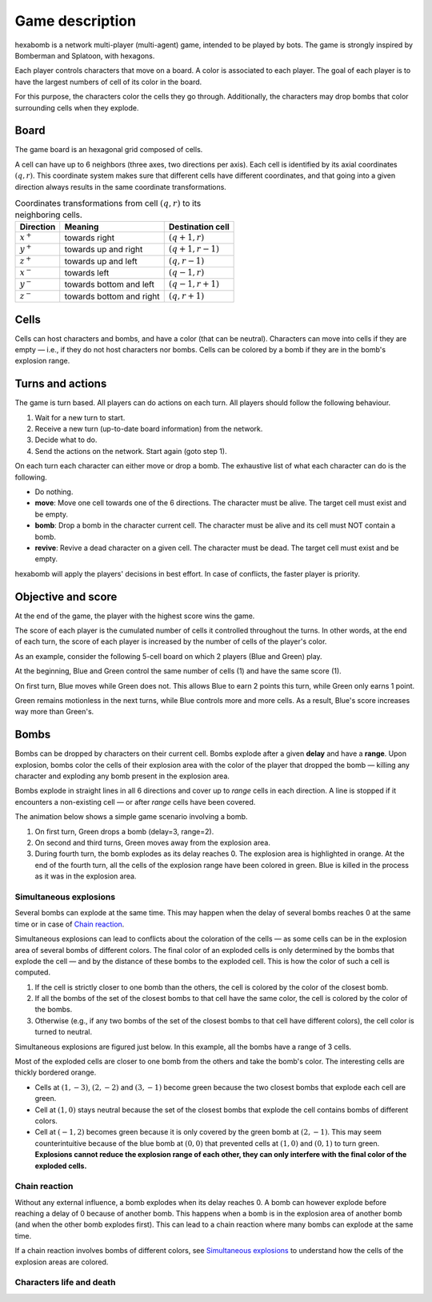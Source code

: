 Game description
================
hexabomb is a network multi-player (multi-agent) game, intended to be played by bots.
The game is strongly inspired by Bomberman and Splatoon, with hexagons.

Each player controls characters that move on a board.
A color is associated to each player.
The goal of each player is to have the largest numbers of cell of its color in the board.

For this purpose, the characters color the cells they go through.
Additionally, the characters may drop bombs that color surrounding cells when they explode.

Board
-----
The game board is an hexagonal grid composed of cells.

.. image:: img/board_example.png
   :scale: 100 %
   :alt: Board example

A cell can have up to 6 neighbors (three axes, two directions per axis).
Each cell is identified by its axial coordinates :math:`(q,r)`.
This coordinate system makes sure that different cells have different coordinates,
and that going into a given direction always results in the same coordinate transformations.

.. list-table:: Coordinates transformations from cell :math:`(q,r)` to its neighboring cells.
    :header-rows: 1

    * - Direction
      - Meaning
      - Destination cell
    * - :math:`x^+`
      - towards right
      - :math:`(q+1,r)`
    * - :math:`y^+`
      - towards up and right
      - :math:`(q+1,r-1)`
    * - :math:`z^+`
      - towards up and left
      - :math:`(q,r-1)`
    * - :math:`x^-`
      - towards left
      - :math:`(q-1,r)`
    * - :math:`y^-`
      - towards bottom and left
      - :math:`(q-1,r+1)`
    * - :math:`z^-`
      - towards bottom and right
      - :math:`(q,r+1)`

.. image:: img/offsets.png
   :scale: 100 %
   :alt: coordinates transformations

Cells
-----
Cells can host characters and bombs, and have a color (that can be neutral).
Characters can move into cells if they are empty — i.e., if they do not host characters nor bombs.
Cells can be colored by a bomb if they are in the bomb's explosion range.

.. image:: img/cell_types.png
   :scale: 100 %
   :alt: figuration of cell types

Turns and actions
-----------------
The game is turn based. All players can do actions on each turn.
All players should follow the following behaviour.

1. Wait for a new turn to start.
2. Receive a new turn (up-to-date board information) from the network.
3. Decide what to do.
4. Send the actions on the network. Start again (goto step 1).

On each turn each character can either move or drop a bomb.
The exhaustive list of what each character can do is the following.

- Do nothing.
- **move**: Move one cell towards one of the 6 directions.
  The character must be alive. The target cell must exist and be empty.
- **bomb**: Drop a bomb in the character current cell.
  The character must be alive and its cell must NOT contain a bomb.
- **revive**: Revive a dead character on a given cell.
  The character must be dead. The target cell must exist and be empty.

hexabomb will apply the players' decisions in best effort.
In case of conflicts, the faster player is priority.

Objective and score
-------------------
At the end of the game, the player with the highest score wins the game.

The score of each player is the cumulated number of cells it controlled throughout the turns.
In other words, at the end of each turn, the score of each player is increased by the number of
cells of the player's color.

As an example, consider the following 5-cell board on which 2 players (Blue and Green) play.

.. image:: img/score.gif
   :scale: 100 %
   :alt: figuration of the scoring system

At the beginning, Blue and Green control the same number of cells (1) and have the same score (1).

On first turn, Blue moves while Green does not.
This allows Blue to earn 2 points this turn, while Green only earns 1 point.

Green remains motionless in the next turns, while Blue controls more and more cells.
As a result, Blue's score increases way more than Green's.

Bombs
-----
Bombs can be dropped by characters on their current cell.
Bombs explode after a given **delay** and have a **range**.
Upon explosion, bombs color the cells of their explosion area with the color
of the player that dropped the bomb — killing any character and exploding any bomb present in the explosion area.

Bombs explode in straight lines in all 6 directions and cover up to *range*
cells in each direction. A line is stopped if it encounters a non-existing cell — or after *range* cells have been covered.

The animation below shows a simple game scenario involving a bomb.

1. On first turn, Green drops a bomb (delay=3, range=2).
2. On second and third turns, Green moves away from the explosion area.
3. During fourth turn, the bomb explodes as its delay reaches 0.
   The explosion area is highlighted in orange.
   At the end of the fourth turn, all the cells of the explosion range have been colored in green.
   Blue is killed in the process as it was in the explosion area.

.. image:: img/explosion.gif
   :scale: 100 %
   :alt: figuration of a bomb lifecycle

Simultaneous explosions
~~~~~~~~~~~~~~~~~~~~~~~
Several bombs can explode at the same time.
This may happen when the delay of several bombs reaches 0 at the same time or in case of `Chain reaction`_.

Simultaneous explosions can lead to conflicts about the coloration of the cells — as some cells can be in the explosion area of several bombs of different colors.
The final color of an exploded cells is only determined by the bombs that
explode the cell — and by the distance of these bombs to the exploded cell.
This is how the color of such a cell is computed.

1. If the cell is strictly closer to one bomb than the others, the cell is colored by the color of the closest bomb.
2. If all the bombs of the set of the closest bombs to that cell have the same color, the cell is colored by the color of the bombs.
3. Otherwise (e.g., if any two bombs of the set of the closest bombs to that cell have different colors), the cell color is turned to neutral.

Simultaneous explosions are figured just below.
In this example, all the bombs have a range of 3 cells.

.. image:: img/explosion_simultaneous.gif
   :scale: 100 %
   :alt: figuration of simultaneous explosions

Most of the exploded cells are closer to one bomb from the others and take the bomb's color.
The interesting cells are thickly bordered orange.

- Cells at :math:`(1,-3)`, :math:`(2,-2)` and :math:`(3,-1)` become green because the two closest bombs that explode each cell are green.
- Cell at :math:`(1,0)` stays neutral because the set of the closest bombs that explode the cell contains bombs of different colors.
- Cell at :math:`(-1,2)` becomes green because it is only covered by the green bomb at :math:`(2,-1)`. This may seem counterintuitive because of the blue bomb at :math:`(0,0)` that prevented cells at :math:`(1,0)` and :math:`(0,1)` to turn green. **Explosions cannot reduce the explosion range of each other, they can only interfere with the final color of the exploded cells.**

Chain reaction
~~~~~~~~~~~~~~
Without any external influence, a bomb explodes when its delay reaches 0.
A bomb can however explode before reaching a delay of 0 because of another bomb.
This happens when a bomb is in the explosion area of another bomb (and when
the other bomb explodes first). This can lead to a chain reaction where many
bombs can explode at the same time.

If a chain reaction involves bombs of different colors,
see `Simultaneous explosions`_ to understand how the cells of the explosion areas are colored.

.. image:: img/explosion_chain_reaction.gif
   :scale: 100 %
   :alt: figuration of explosions in chain reaction

.. _breadth-first search: https://en.wikipedia.org/wiki/Breadth-first_search

Characters life and death
~~~~~~~~~~~~~~~~~~~~~~~~~

.. todo::

  Write life and death description.
